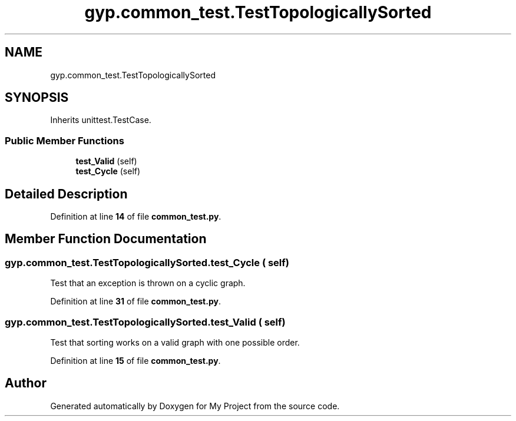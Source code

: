 .TH "gyp.common_test.TestTopologicallySorted" 3 "My Project" \" -*- nroff -*-
.ad l
.nh
.SH NAME
gyp.common_test.TestTopologicallySorted
.SH SYNOPSIS
.br
.PP
.PP
Inherits unittest\&.TestCase\&.
.SS "Public Member Functions"

.in +1c
.ti -1c
.RI "\fBtest_Valid\fP (self)"
.br
.ti -1c
.RI "\fBtest_Cycle\fP (self)"
.br
.in -1c
.SH "Detailed Description"
.PP 
Definition at line \fB14\fP of file \fBcommon_test\&.py\fP\&.
.SH "Member Function Documentation"
.PP 
.SS "gyp\&.common_test\&.TestTopologicallySorted\&.test_Cycle ( self)"

.PP
.nf
Test that an exception is thrown on a cyclic graph\&.
.fi
.PP
 
.PP
Definition at line \fB31\fP of file \fBcommon_test\&.py\fP\&.
.SS "gyp\&.common_test\&.TestTopologicallySorted\&.test_Valid ( self)"

.PP
.nf
Test that sorting works on a valid graph with one possible order\&.
.fi
.PP
 
.PP
Definition at line \fB15\fP of file \fBcommon_test\&.py\fP\&.

.SH "Author"
.PP 
Generated automatically by Doxygen for My Project from the source code\&.
